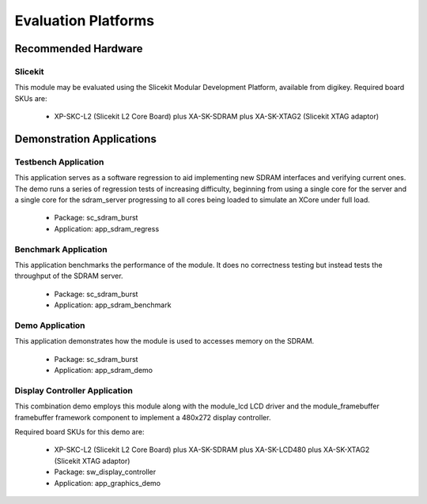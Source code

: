 
Evaluation Platforms
====================

.. _sec_hardware_platforms:

Recommended Hardware
--------------------

Slicekit
++++++++

This module may be evaluated using the Slicekit Modular Development Platform, available from digikey. Required board SKUs are:

   * XP-SKC-L2 (Slicekit L2 Core Board) plus XA-SK-SDRAM plus XA-SK-XTAG2 (Slicekit XTAG adaptor) 

Demonstration Applications
--------------------------

Testbench Application
+++++++++++++++++++++

This application serves as a software regression to aid implementing new SDRAM interfaces and verifying current ones. The demo runs a series of regression tests of increasing difficulty, beginning from using a single core for the server and a single core for the sdram_server progressing to all cores being loaded to simulate an XCore under full load. 

   * Package: sc_sdram_burst
   * Application: app_sdram_regress


Benchmark Application
+++++++++++++++++++++

This application benchmarks the performance of the module. It does no correctness testing but instead tests the throughput of the SDRAM server.

   * Package: sc_sdram_burst
   * Application: app_sdram_benchmark

Demo Application
++++++++++++++++

This application demonstrates how the module is used to accesses memory on the SDRAM.

   * Package: sc_sdram_burst
   * Application: app_sdram_demo

Display Controller Application
++++++++++++++++++++++++++++++

This combination demo employs this module along with the module_lcd LCD driver and the module_framebuffer framebuffer framework component to implement a 480x272 display controller.

Required board SKUs for this demo are:

   * XP-SKC-L2 (Slicekit L2 Core Board) plus XA-SK-SDRAM plus XA-SK-LCD480 plus XA-SK-XTAG2 (Slicekit XTAG adaptor) 

   * Package: sw_display_controller
   * Application: app_graphics_demo

